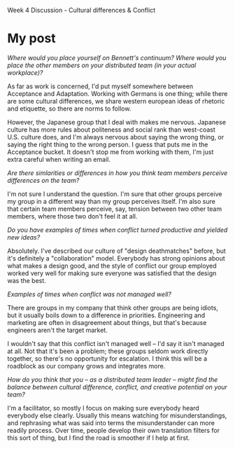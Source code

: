 Week 4 Discussion - Cultural differences & Conflict

#+OPTIONS: num:nil toc:nil author:nil timestamp:nil creator:nil

* My post
  /Where would you place yourself on Bennett's continuum?  Where would you place the other members on
  your distributed team (in your actual workplace)?/

  As far as work is concerned, I'd put myself somewhere between Acceptance and Adaptation.  Working
  with Germans is one thing; while there are some cultural differences, we share western european
  ideas of rhetoric and etiquette, so there are norms to follow.

  However, the Japanese group that I deal with makes me nervous.  Japanese culture has more rules
  about politeness and social rank than west-coast U.S. culture does, and I'm always nervous about
  saying the wrong thing, or saying the right thing to the wrong person.  I guess that puts me in
  the Acceptance bucket.  It doesn't stop me from working with them, I'm just extra careful when
  writing an email.

  /Are there simlarities or differences in how you think team members perceive differences on the
  team?/

  I'm not sure I understand the question.  I'm sure that other groups perceive my group in a
  different way than my group perceives itself.  I'm also sure that certain team members perceive,
  say, tension between two other team members, where those two don't feel it at all.

  /Do you have examples of times when conflict turned productive and yielded new ideas?/

  Absolutely.  I've described our culture of "design deathmatches" before, but it's definitely a
  "collaboration" model.  Everybody has strong opinions about what makes a design good, and the
  style of conflict our group employed worked very well for making sure everyone was satisfied that
  the design was the best.

  /Examples of times when conflict was not managed well?/

  There are groups in my company that think other groups are being idiots, but it usually boils down
  to a difference in priorities.  Engineering and marketing are often in disagreement about things,
  but that's because engineers aren't the target market.

  I wouldn't say that this conflict isn't managed well -- I'd say it isn't managed at all.  Not that
  it's been a problem; these groups seldom work directly together, so there's no opportunity for
  escalation.  I think this will be a roadblock as our company grows and integrates more.

  /How do you think that you -- as a distributed team leader -- might find the balance between
  cultural difference, conflict, and creative potential on your team?/
  
  I'm a facilitator, so mostly I focus on making sure everybody heard everybody else clearly.
  Usually this means watching for misunderstandings, and rephrasing what was said into terms the
  misunderstander can more readily process.  Over time, people develop their own translation filters
  for this sort of thing, but I find the road is smoother if I help at first.
